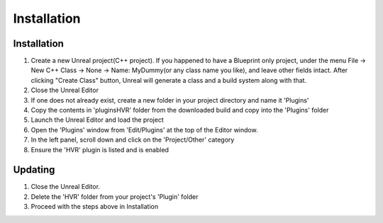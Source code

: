 ============================================================
Installation
============================================================

Installation
------------------------------------------------------------

1. Create a new Unreal project(C++ project). If you happened to have a Blueprint only project, under the menu File -> New C++ Class -> None -> Name: MyDummy(or any class name you like), and leave other fields intact. After clicking "Create Class" button, Unreal will generate a class and a build system along with that.
2. Close the Unreal Editor
3. If one does not already exist, create a new folder in your project directory and name it 'Plugins'
4. Copy the contents in 'plugins\HVR' folder from the downloaded build and copy into the 'Plugins' folder
5. Launch the Unreal Editor and load the project
6. Open the 'Plugins' window from 'Edit/Plugins' at the top of the Editor window.
7. In the left panel, scroll down and click on the 'Project/Other' category
8. Ensure the 'HVR' plugin is listed and is enabled

Updating
------------------------------------------------------------

1. Close the Unreal Editor.
2. Delete the 'HVR' folder from your project's 'Plugin' folder
3. Proceed with the steps above in Installation

